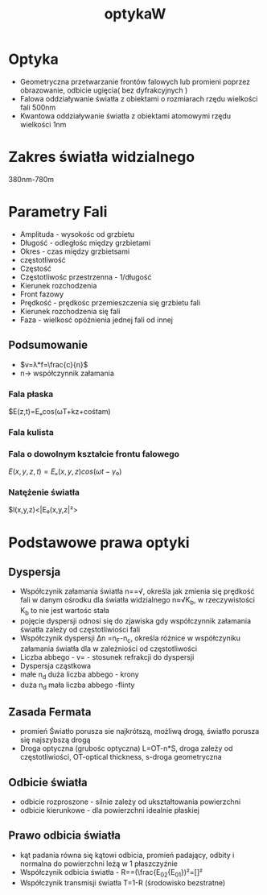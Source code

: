 #+title: optykaW
* Optyka
- Geometryczna
  przetwarzanie frontów falowych lub promieni poprzez obrazowanie, odbicie ugięcia( bez dyfrakcyjnych )
- Falowa
  oddziaływanie światła z obiektami o rozmiarach rzędu wielkości fali 500nm
- Kwantowa
  oddziaływanie światła z obiektami atomowymi rzędu wielkości 1nm
* Zakres światła widzialnego
380nm-780m
* Parametry Fali
- Amplituda - wysokośc od grzbietu
- Długość - odległośc między grzbietami
- Okres - czas między grzbietsami
- częstotliwość
- Częstość
- Częstotliwośc przestrzenna - 1/długość
- Kierunek rozchodzenia
- Front fazowy
- Prędkość - prędkośc przemieszczenia się grzbietu fali
- Kierunek rozchodzenia się fali
- Faza - wielkosć opóźnienia jednej fali od innej
** Podsumowanie
- $v=λ*f=\frac{c}{n}$
- n-> współczynnik załamania
*** Fala płaska
$E(z,t)=Eₒcos(ωT+kz+cośtam)
*** Fala kulista
*** Fala o dowolnym kształcie frontu falowego
$E(x,y,z,t)=Eₒ(x,y,z)cos(ωt-γ₀)$
*** Natężenie światła
$l(x,y,z)<|E₀(x,y,z|²>
* Podstawowe prawa optyki
** Dyspersja
- Współczynik załamania światła n=\frac{c}{v}=√\frac{ep}{cośtam}, określa jak zmienia się prędkość fali w danym ośrodku
  dla światła widzialnego n≈√K_{b}, w rzeczywistości K_b to nie jest wartośc stała
- pojęcie dyspersji odnosi się do zjawiska gdy współczynnik załamania światła zależy od częstotliwiości fali
- Współczynik dyspersji Δn =n_F-n_c, określa różnice w współczyniku załamania światła dla w zależniości od częstotliwości
- Liczba abbego - v=\frac{n_d-1}{Δn} - stosunek refrakcji do dyspersji
- Dyspersja cząstkowa
- małe n_d duża liczba abbego - krony
- duża n_d mała liczba abbego -flinty
** Zasada Fermata
- promień Światło porusza sie najkrótszą, możliwą drogą, światło porusza się najszybszą drogą
- Droga optyczna (grubośc optyczna)
  L=OT-n*S, droga zależy od częstotliwiości, OT-optical thickness, s-droga geometryczna
** Odbicie światła
- odbicie rozproszone - silnie zależy od ukształtowania powierzchni
- odbicie kierunkowe - dla powierzchni idealnie płaskiej
** Prawo odbicia światła
- kąt padania równa się kątowi odbicia, promień padający, odbity i normalna do powierzchni leżą w 1 płaszczyźnie
- Współczynik odbicia światła - R=\frac{I₂}{I₁}=(\frac{E_{02}{E_{01}})²=[\frac{n₂-n₁}{n₁+n₂}]²
- Współczynik transmisji światła T=1-R (środowisko bezstratne)
